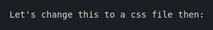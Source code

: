 Let's change this to a css file then:

#+OPTIONS: org-html-head-include-default-style:nil

#+HTML_HEAD: <style type="text/css">
#+HTML_HEAD: html, body {
#+HTML_HEAD:   background-color: #1c1e26;
#+HTML_HEAD:   font-size: 14px;
#+HTML_HEAD:   line-height: 1.5;
#+HTML_HEAD:   color: #dcdccc;
#+HTML_HEAD:   font-family: 'FiraMono Nerd Font', monospace;
#+HTML_HEAD:   margin: 0 auto;
#+HTML_HEAD:   max-width: 800px;
#+HTML_HEAD:   padding: 20px;
#+HTML_HEAD: }
#+HTML_HEAD: h1 {
#+HTML_HEAD:   color: #e79686;
#+HTML_HEAD:   font-size: 2em;
#+HTML_HEAD:   text-align: center;
#+HTML_HEAD:   margin-bottom: 0;
#+HTML_HEAD: }
#+HTML_HEAD: h2 {
#+HTML_HEAD:   color: #7ec98f;
#+HTML_HEAD:   font-size: 1.5em;
#+HTML_HEAD:   margin-top: 20px;
#+HTML_HEAD:   margin-bottom: 10px;
#+HTML_HEAD:   border-bottom: 1px solid #7ec98f;
#+HTML_HEAD: }
#+HTML_HEAD: h3 {
#+HTML_HEAD:   color: #a89bb9;
#+HTML_HEAD:   font-size: 1.2em;
#+HTML_HEAD:   margin-top: 10px;
#+HTML_HEAD:   margin-bottom: 5px;
#+HTML_HEAD: }
#+HTML_HEAD: p {
#+HTML_HEAD:   margin: 10px 0;
#+HTML_HEAD: }
#+HTML_HEAD: ul {
#+HTML_HEAD:   padding-left: 20px;
#+HTML_HEAD: }
#+HTML_HEAD: a {
#+HTML_HEAD:   color: #7ec98f;
#+HTML_HEAD:   text-decoration: none;
#+HTML_HEAD: }
#+HTML_HEAD: a:hover {
#+HTML_HEAD:   text-decoration: underline;
#+HTML_HEAD: }
#+HTML_HEAD: code {
#+HTML_HEAD:   background-color: #2e3440;
#+HTML_HEAD:   color: #dcdccc;
#+HTML_HEAD:   padding: 2px 4px;
#+HTML_HEAD:   border-radius: 4px;
#+HTML_HEAD: }
#+HTML_HEAD: .contact-info {
#+HTML_HEAD:   text-align: center;
#+HTML_HEAD:   margin-bottom: 20px;
#+HTML_HEAD: }
#+HTML_HEAD: .contact-info p {
#+HTML_HEAD:   margin: 0.2em 0;
#+HTML_HEAD: }
#+HTML_HEAD: .section-title {
#+HTML_HEAD:   font-weight: bold;
#+HTML_HEAD:   text-transform: uppercase;
#+HTML_HEAD:   border-bottom: 2px solid #7ec98f;
#+HTML_HEAD:   padding-bottom: 0.2em;
#+HTML_HEAD:   margin-top: 2em;
#+HTML_HEAD: }
#+HTML_HEAD: </style>
